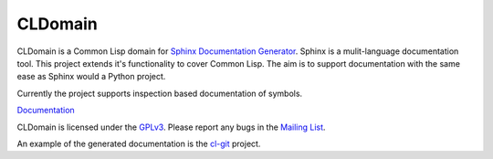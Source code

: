 CLDomain
========

CLDomain is a Common Lisp domain for `Sphinx Documentation Generator`_.
Sphinx is a mulit-language documentation tool.  This project extends
it's functionality to cover Common Lisp. The aim is to support
documentation with the same ease as Sphinx would a Python project.

Currently the project supports inspection based documentation of
symbols.

`Documentation`_

CLDomain is licensed under the `GPLv3`_. Please report any bugs in the
`Mailing List`_.

An example of the generated documentation is the `cl-git`_ project.

.. _Documentation: https://sphinxcontrib-cldomain.russellsim.org/
.. _rendered example: http://cl-git.russellsim.org/#CL-GIT:ENSURE-GIT-REPOSITORY-EXIST
.. _cl-git: http://cl-git.russellsim.org/
.. _Sphinx Documentation Generator: https://www.sphinx-doc.org/
.. _Mailing List: https://lists.sr.ht/~rsl/sphinxcontrib-cldomain
.. _GPLv3: https://www.gnu.org/licenses/gpl-3.0-standalone.html

